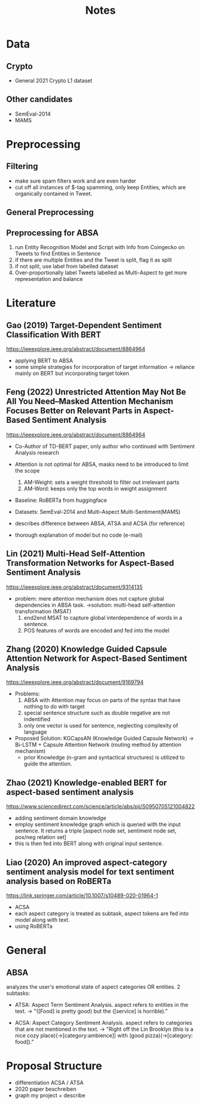 #+TITLE: Notes

* Data

** Crypto
- General 2021 Crypto L1 dataset

** Other candidates
- SemEval-2014
- MAMS

* Preprocessing

** Filtering
- make sure spam filters work and are even harder
- cut off all instances of $-tag spamming, only keep Entities, which are organically contained in Tweet.

** General Preprocessing
** Preprocessing for ABSA
1. run Entity Recognition Model and Script with Info from Coingecko on Tweets to find Entities in Sentence
2. if there are multiple Entities and the Tweet is split, flag it as split
3. if not split, use label from labelled dataset
4. Over-proportionally label Tweets labelled as Multi-Aspect to get more representation and balance

* Literature
** Gao (2019) Target-Dependent Sentiment Classification With BERT
https://ieeexplore.ieee.org/abstract/document/8864964
- applying BERT to ABSA
- some simple strategies for incorporation of target information
  -> reliance mainly on BERT but incorporating target token
** Feng (2022) Unrestricted Attention May Not Be All You Need–Masked Attention Mechanism Focuses Better on Relevant Parts in Aspect-Based Sentiment Analysis
https://ieeexplore.ieee.org/abstract/document/8864964
- Co-Author of TD-BERT paper, only author who continued with Sentiment Analysis research
- Attention is not optimal for ABSA, masks need to be introduced to limit the scope
  1. AM-Weight: sets a weight threshold to filter out irrelevant parts
  2. AM-Word: keeps only the top words in weight assignment

- Baseline: RoBERTa from huggingface
- Datasets: SemEval-2014 and Multi-Aspect Multi-Sentiment(MAMS)

- describes difference between ABSA, ATSA and ACSA (for reference)
- thorough explanation of model but no code (e-mail)

** Lin (2021) Multi-Head Self-Attention Transformation Networks for Aspect-Based Sentiment Analysis
https://ieeexplore.ieee.org/abstract/document/9314135

- problem: mere attention mechanism does not capture global dependencies in ABSA task.
  ->solution: multi-head self-attention transformation (MSAT)
  1. end2end MSAT to capture global interdependence of words in a sentence.
  2. POS features of words are encoded and fed into the model

** Zhang (2020) Knowledge Guided Capsule Attention Network for Aspect-Based Sentiment Analysis
https://ieeexplore.ieee.org/abstract/document/9169794

- Problems:
  1. ABSA with Attention may focus on parts of the syntax that have nothing to do with target
  2. special sentence structure such as double negative are not indentified
  3. only one vector is used for sentence, neglecting complexity of language

- Proposed Solution:
  KGCapsAN (Knowledge Guided Capsule Network)
  -> Bi-LSTM + Capsule Attention Network (routing method by attention mechanism)
  + prior Knowledge (n-gram and syntactical structures) is utilized to guide the attention.
** Zhao (2021) Knowledge-enabled BERT for aspect-based sentiment analysis
https://www.sciencedirect.com/science/article/abs/pii/S0950705121004822

- adding sentiment domain knowledge
- employ sentiment knowledge graph which is queried with the input sentence. It returns a triple [aspect node set, sentiment node set, pos/neg relation set]
- this is then fed into BERT along with original input sentence.
** Liao (2020) An improved aspect-category sentiment analysis model for text sentiment analysis based on RoBERTa
https://link.springer.com/article/10.1007/s10489-020-01964-1

- ACSA
- each aspect category is treated as subtask, aspect tokens are fed into model along with text.
- using RoBERTa

* General
** ABSA
analyzes the user's emotional state of aspect categories OR entities.
2 subtasks:
  - ATSA: Aspect Term Sentiment Analysis. aspect refers to entities in the text.
        -> "([Food] is pretty good) but the ([service] is horrible)."

  - ACSA: Aspect Category Sentiment Analysis. aspect refers to categories that are not mentioned in the text.
        -> "Right off the Lin Brooklyn (this is a nice cozy place)(->[category:ambience]) with (good pizza)(->[category: food])."
* Proposal Structure
- differentiation ACSA / ATSA
- 2020 paper beschreiben
- graph my project + describe
